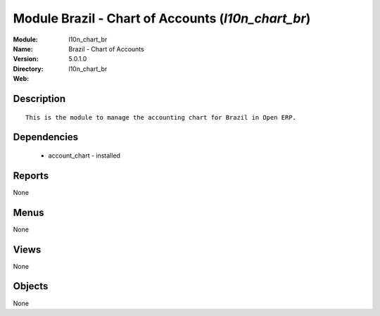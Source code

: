 
Module Brazil - Chart of Accounts (*l10n_chart_br*)
===================================================
:Module: l10n_chart_br
:Name: Brazil - Chart of Accounts
:Version: 5.0.1.0
:Directory: l10n_chart_br
:Web: 

Description
-----------

::

  This is the module to manage the accounting chart for Brazil in Open ERP.

Dependencies
------------

 * account_chart - installed

Reports
-------

None


Menus
-------


None


Views
-----


None



Objects
-------

None
